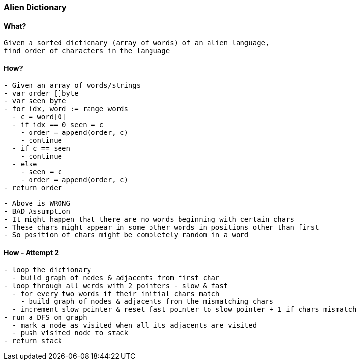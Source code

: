 === Alien Dictionary

==== What?
[source, bash]
----
Given a sorted dictionary (array of words) of an alien language, 
find order of characters in the language
----

==== How?
[source, bash]
----
- Given an array of words/strings
- var order []byte
- var seen byte
- for idx, word := range words
  - c = word[0]
  - if idx == 0 seen = c 
    - order = append(order, c)
    - continue
  - if c == seen 
    - continue
  - else
    - seen = c
    - order = append(order, c)
- return order

- Above is WRONG
- BAD Assumption
- It might happen that there are no words beginning with certain chars
- These chars might appear in some other words in positions other than first
- So position of chars might be completely random in a word
----

==== How - Attempt 2
[source, bash]
----
- loop the dictionary
  - build graph of nodes & adjacents from first char
- loop through all words with 2 pointers - slow & fast
  - for every two words if their initial chars match
    - build graph of nodes & adjacents from the mismatching chars
  - increment slow pointer & reset fast pointer to slow pointer + 1 if chars mismatch
- run a DFS on graph
  - mark a node as visited when all its adjacents are visited
  - push visited node to stack
- return stack
----
